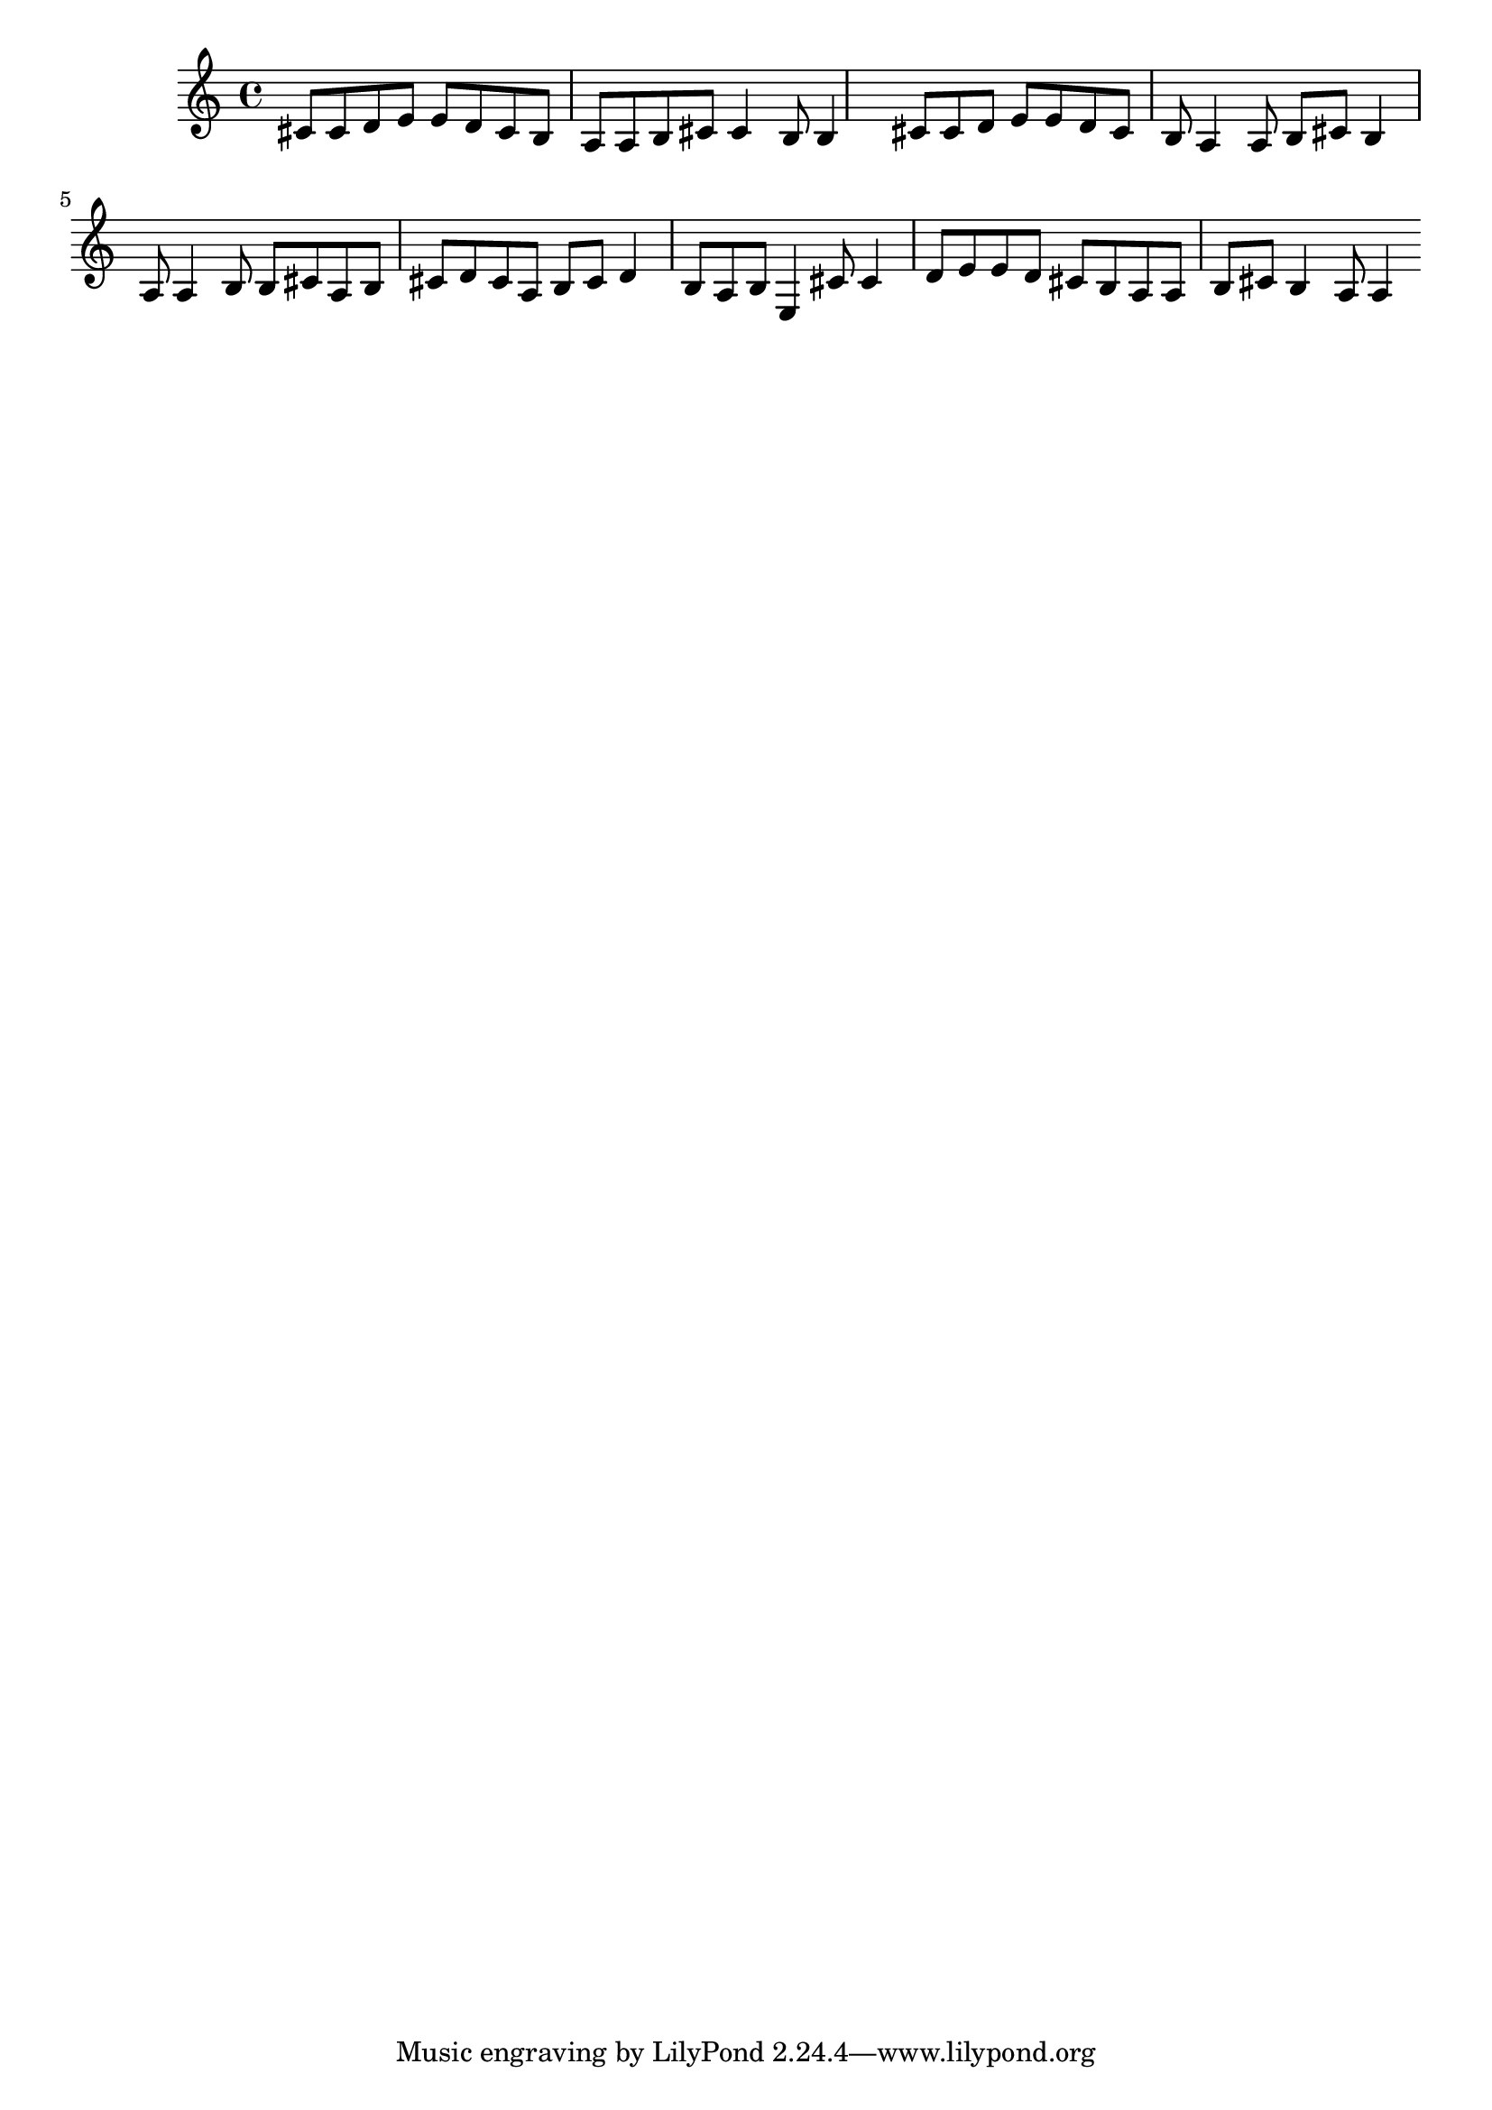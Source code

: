 \version "2.18.2"
{
cis'8 cis'8 d'8 e'8 e'8 d'8 cis'8 b8 a8 a8 b8 cis'8 cis'4 b8 b4 cis'8 cis'8 d'8 e'8 e'8 d'8 cis'8 b8 a4 a8 b8 cis'8 b4 a8 a4 b8 b8 cis'8 a8 b8 cis'8 d'8 cis'8 a8 b8 cis'8 d'4 b8 a8 b8 e4 cis'8 cis'4 d'8 e'8 e'8 d'8 cis'8 b8 a8 a8 b8 cis'8 b4 a8 a4 
}